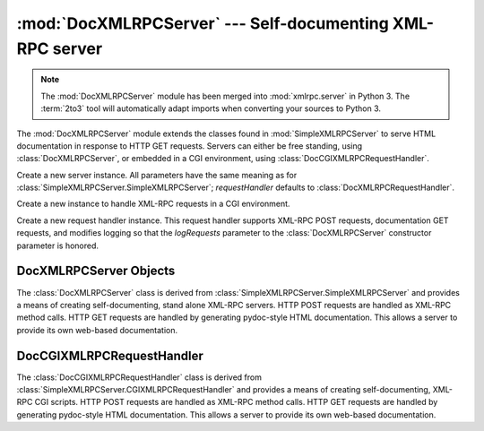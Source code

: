 :mod:`DocXMLRPCServer` --- Self-documenting XML-RPC server
==========================================================

.. module:: DocXMLRPCServer
   :synopsis: Self-documenting XML-RPC server implementation.
.. moduleauthor:: Brian Quinlan <brianq@activestate.com>
.. sectionauthor:: Brian Quinlan <brianq@activestate.com>

.. note::
   The :mod:`DocXMLRPCServer` module has been merged into :mod:`xmlrpc.server`
   in Python 3.  The :term:`2to3` tool will automatically adapt imports when
   converting your sources to Python 3.


.. versionadded:: 2.3

The :mod:`DocXMLRPCServer` module extends the classes found in
:mod:`SimpleXMLRPCServer` to serve HTML documentation in response to HTTP GET
requests. Servers can either be free standing, using :class:`DocXMLRPCServer`,
or embedded in a CGI environment, using :class:`DocCGIXMLRPCRequestHandler`.


.. class:: DocXMLRPCServer(addr[, requestHandler[, logRequests[, allow_none[,  encoding[, bind_and_activate]]]]])

   Create a new server instance. All parameters have the same meaning as for
   :class:`SimpleXMLRPCServer.SimpleXMLRPCServer`; *requestHandler* defaults to
   :class:`DocXMLRPCRequestHandler`.


.. class:: DocCGIXMLRPCRequestHandler()

   Create a new instance to handle XML-RPC requests in a CGI environment.


.. class:: DocXMLRPCRequestHandler()

   Create a new request handler instance. This request handler supports XML-RPC
   POST requests, documentation GET requests, and modifies logging so that the
   *logRequests* parameter to the :class:`DocXMLRPCServer` constructor parameter is
   honored.


.. _doc-xmlrpc-servers:

DocXMLRPCServer Objects
-----------------------

The :class:`DocXMLRPCServer` class is derived from
:class:`SimpleXMLRPCServer.SimpleXMLRPCServer` and provides a means of creating
self-documenting, stand alone XML-RPC servers. HTTP POST requests are handled as
XML-RPC method calls. HTTP GET requests are handled by generating pydoc-style
HTML documentation. This allows a server to provide its own web-based
documentation.


.. method:: DocXMLRPCServer.set_server_title(server_title)

   Set the title used in the generated HTML documentation. This title will be used
   inside the HTML "title" element.


.. method:: DocXMLRPCServer.set_server_name(server_name)

   Set the name used in the generated HTML documentation. This name will appear at
   the top of the generated documentation inside a "h1" element.


.. method:: DocXMLRPCServer.set_server_documentation(server_documentation)

   Set the description used in the generated HTML documentation. This description
   will appear as a paragraph, below the server name, in the documentation.


DocCGIXMLRPCRequestHandler
--------------------------

The :class:`DocCGIXMLRPCRequestHandler` class is derived from
:class:`SimpleXMLRPCServer.CGIXMLRPCRequestHandler` and provides a means of
creating self-documenting, XML-RPC CGI scripts. HTTP POST requests are handled
as XML-RPC method calls. HTTP GET requests are handled by generating pydoc-style
HTML documentation. This allows a server to provide its own web-based
documentation.


.. method:: DocCGIXMLRPCRequestHandler.set_server_title(server_title)

   Set the title used in the generated HTML documentation. This title will be used
   inside the HTML "title" element.


.. method:: DocCGIXMLRPCRequestHandler.set_server_name(server_name)

   Set the name used in the generated HTML documentation. This name will appear at
   the top of the generated documentation inside a "h1" element.


.. method:: DocCGIXMLRPCRequestHandler.set_server_documentation(server_documentation)

   Set the description used in the generated HTML documentation. This description
   will appear as a paragraph, below the server name, in the documentation.

